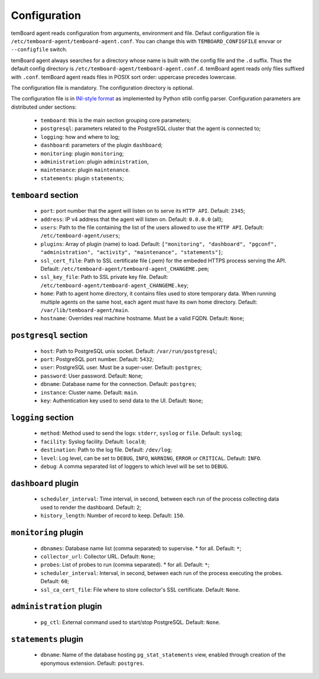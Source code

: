 ===============
 Configuration
===============

temBoard agent reads configuration from arguments, environment and file. Defaut
configuration file is ``/etc/temboard-agent/temboard-agent.conf``. You can
change this with ``TEMBOARD_CONFIGFILE`` envvar or ``--configfile`` switch.

temBoard agent always searches for a directory whose name is built with the
config file and the ``.d`` suffix. Thus the default config directory is
``/etc/temboard-agent/temboard-agent.conf.d``. temBoard agent reads only files
suffixed with ``.conf``. temBoard agent reads files in POSIX sort order:
uppercase precedes lowercase.

The configuration file is mandatory. The configuration directory is optional.


The configuration file is in `INI-style format
<https://docs.python.org/3/library/configparser.html#supported-ini-file-structure>`_
as implemented by Python stlib config parser. Configuration parameters are
distributed under sections:

  - ``temboard``: this is the main section grouping core parameters;
  - ``postgresql``: parameters related to the PostgreSQL cluster that the agent is connected to;
  - ``logging``: how and where to log;
  - ``dashboard``: parameters of the plugin ``dashboard``;
  - ``monitoring``: plugin ``monitoring``;
  - ``administration``: plugin ``administration``,
  - ``maintenance``: plugin ``maintenance``.
  - ``statements``: plugin ``statements``;

``temboard`` section
^^^^^^^^^^^^^^^^^^^^

  - ``port``: port number that the agent will listen on to serve its ``HTTP API``. Default: ``2345``;
  - ``address``: IP v4 address that the agent will listen on. Default: ``0.0.0.0`` (all);
  - ``users``: Path to the file containing the list of the users allowed to use the ``HTTP API``. Default: ``/etc/temboard-agent/users``;
  - ``plugins``: Array of plugin (name) to load. Default: ``["monitoring", "dashboard", "pgconf", "administration", "activity", "maintenance", "statements"]``;
  - ``ssl_cert_file``: Path to SSL certificate file (.pem) for the embeded HTTPS process serving the API. Default: ``/etc/temboard-agent/temboard-agent_CHANGEME.pem``;
  - ``ssl_key_file``: Path to SSL private key file. Default: ``/etc/temboard-agent/temboard-agent_CHANGEME.key``;
  - ``home``: Path to agent home directory, it contains files used to store temporary data. When running multiple agents on the same host, each agent must have its own home directory. Default: ``/var/lib/temboard-agent/main``.
  - ``hostname``: Overrides real machine hostname. Must be a valid FQDN. Default: ``None``;

``postgresql`` section
^^^^^^^^^^^^^^^^^^^^^^

  - ``host``: Path to PostgreSQL unix socket. Default: ``/var/run/postgresql``;
  - ``port``: PostgreSQL port number. Default: ``5432``;
  - ``user``: PostgreSQL user. Must be a super-user. Default: ``postgres``;
  - ``password``: User password. Default: ``None``;
  - ``dbname``: Database name for the connection. Default: ``postgres``;
  - ``instance``: Cluster name. Default: ``main``.
  - ``key``: Authentication key used to send data to the UI. Default: ``None``;

``logging`` section
^^^^^^^^^^^^^^^^^^^

  - ``method``: Method used to send the logs: ``stderr``, ``syslog`` or ``file``. Default: ``syslog``;
  - ``facility``: Syslog facility. Default: ``local0``;
  - ``destination``: Path to the log file. Default: ``/dev/log``;
  - ``level``: Log level, can be set to ``DEBUG``, ``INFO``, ``WARNING``, ``ERROR`` or ``CRITICAL``. Default: ``INFO``.
  - ``debug``: A comma separated list of loggers to which level will be set to ``DEBUG``.

``dashboard`` plugin
^^^^^^^^^^^^^^^^^^^^

  - ``scheduler_interval``: Time interval, in second, between each run of the process collecting data used to render the dashboard. Default: ``2``;
  - ``history_length``: Number of record to keep. Default: ``150``.

``monitoring`` plugin
^^^^^^^^^^^^^^^^^^^^^

  - ``dbnames``: Database name list (comma separated) to supervise. * for all. Default: ``*``;
  - ``collector_url``: Collector URL. Default: ``None``;
  - ``probes``: List of probes to run (comma separated). * for all. Default: ``*``;
  - ``scheduler_interval``: Interval, in second, between each run of the process executing the probes. Default: ``60``;
  - ``ssl_ca_cert_file``: File where to store collector's SSL certificate. Default: ``None``.

``administration`` plugin
^^^^^^^^^^^^^^^^^^^^^^^^^

  - ``pg_ctl``: External command used to start/stop PostgreSQL. Default: ``None``.

``statements`` plugin
^^^^^^^^^^^^^^^^^^^^^

  - ``dbname``: Name of the database hosting ``pg_stat_statements`` view,
    enabled through creation of the eponymous extension. Default: ``postgres``.
